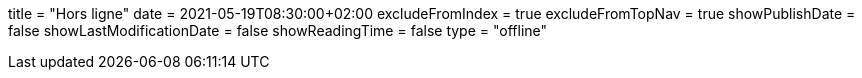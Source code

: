+++
title = "Hors ligne"
date = 2021-05-19T08:30:00+02:00
excludeFromIndex = true
excludeFromTopNav = true
showPublishDate = false
showLastModificationDate = false
showReadingTime = false
type = "offline"
+++